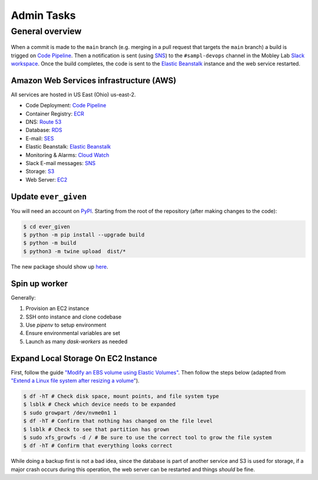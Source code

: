 Admin Tasks
***********

General overview
================

.. figure:: images/overview.png
   :width: 600

When a commit is made to the ``main`` branch (e.g. merging in a pull request that targets the ``main`` branch) a build is trigged on `Code Pipeline`_.
Then a notification is sent (using `SNS`_) to the ``#sampl-devops`` channel in the Mobley Lab `Slack workspace <https://mobleylab.slack.com>`_.
Once the build completes, the code is sent to the `Elastic Beanstalk`_ instance and the web service restarted.

Amazon Web Services infrastructure (AWS)
---------------------------------------

All services are hosted in US East (Ohio) us-east-2.


- Code Deployment: `Code Pipeline`_
- Container Registry: `ECR`_
- DNS: `Route 53`_
- Database: `RDS`_
- E-mail: `SES`_
- Elastic Beanstalk: `Elastic Beanstalk`_
- Monitoring & Alarms: `Cloud Watch`_
- Slack E-mail messages: `SNS`_
- Storage: `S3`_
- Web Server: `EC2`_


Update ``ever_given``
---------------------

You will need an account on `PyPI`_.
Starting from the root of the repository (after making changes to the code):

.. code-block:: bash

   $ cd ever_given
   $ python -m pip install --upgrade build
   $ python -m build
   $ python3 -m twine upload  dist/*

The new package should show up `here <https://pypi.org/project/ever-given/#history>`_.

Spin up worker
--------------

Generally:

#. Provision an EC2 instance
#. SSH onto instance and clone codebase
#. Use `pipenv` to setup environment
#. Ensure environmental variables are set
#. Launch as many `dask-workers` as needed


Expand Local Storage On EC2 Instance
------------------------------------

First, follow the guide `"Modify an EBS volume using Elastic Volumes" <https://docs.aws.amazon.com/AWSEC2/latest/UserGuide/requesting-ebs-volume-modifications.html#modify-ebs-volume>`_.
Then follow the steps below (adapted from `"Extend a Linux file system after resizing a volume" <https://docs.aws.amazon.com/AWSEC2/latest/UserGuide/recognize-expanded-volume-linux.html>`_).

.. code-block:: bash

   $ df -hT # Check disk space, mount points, and file system type
   $ lsblk # Check which device needs to be expanded
   $ sudo growpart /dev/nvme0n1 1
   $ df -hT # Confirm that nothing has changed on the file level
   $ lsblk # Check to see that partition has grown
   $ sudo xfs_growfs -d / # Be sure to use the correct tool to grow the file system
   $ df -hT # Confirm that everything looks correct

While doing a backup first is not a bad idea, since the database is part of another service and S3 is used for storage, if a major crash occurs during this operation, the web server can be restarted and things *should* be fine.

.. _Cloud Watch: https://us-east-2.console.aws.amazon.com/cloudwatch/home?region=us-east-2#dashboards:name=Sampl-League
.. _Code Pipeline: https://us-east-2.console.aws.amazon.com/codesuite/codepipeline/pipelines/sampl/view?region=us-east-2
.. _EC2: https://us-east-2.console.aws.amazon.com/ec2/v2/home?region=us-east-2#Instances:
.. _ECR: https://us-east-2.console.aws.amazon.com/ecr/repositories?region=us-east-2
.. _Elastic Beanstalk: https://us-east-2.console.aws.amazon.com/elasticbeanstalk/home?region=us-east-2#/environment/dashboard?applicationName=SAMPL-league&environmentId=e-bkz8t2g9mq
.. _PyPI: https://pypi.org/
.. _RDS: https://us-east-2.console.aws.amazon.com/rds/home?region=us-east-2#databases:
.. _Route 53: https://console.aws.amazon.com/route53/v2/hostedzones#ListRecordSets/Z01835681J808IAHZUIMB
.. _S3: https://s3.console.aws.amazon.com/s3/buckets/sampl-league-storage?region=us-east-2&tab=objects
.. _SES: https://us-east-2.console.aws.amazon.com/sesv2/home?region=us-east-2#/account
.. _SNS: https://us-east-2.console.aws.amazon.com/sns/v3/home?region=us-east-2#/dashboard
